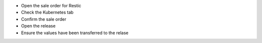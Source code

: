 - Open the sale order for Restic
- Check the Kubernetes tab
- Confirm the sale order
- Open the release
- Ensure the values have been transferred to the relase
